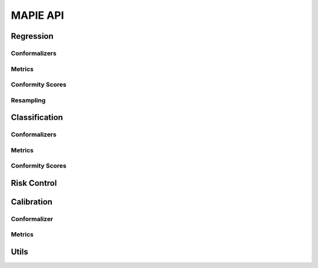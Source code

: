#########
MAPIE API
#########

Regression
=============================

Conformalizers
---------------

.. autosummary::
   :toctree: generated/
   :template: class.rst

   mapie.regression.SplitConformalRegressor
   mapie.regression.CrossConformalRegressor
   mapie.regression.JackknifeAfterBootstrapRegressor
   mapie.regression.ConformalizedQuantileRegressor
   mapie.regression.TimeSeriesRegressor

Metrics
--------

.. autosummary::
   :toctree: generated/
   :template: function.rst

   mapie.metrics.regression.regression_coverage_score
   mapie.metrics.regression.regression_mean_width_score
   mapie.metrics.regression.regression_ssc
   mapie.metrics.regression.regression_ssc_score
   mapie.metrics.regression.hsic
   mapie.metrics.regression.coverage_width_based
   mapie.metrics.regression.regression_mwi_score

Conformity Scores
-------------------

.. autosummary::
   :toctree: generated/
   :template: class.rst

   mapie.conformity_scores.BaseRegressionScore
   mapie.conformity_scores.AbsoluteConformityScore
   mapie.conformity_scores.GammaConformityScore
   mapie.conformity_scores.ResidualNormalisedScore

Resampling
-----------

.. autosummary::
   :toctree: generated/
   :template: class.rst

   mapie.subsample.BlockBootstrap
   mapie.subsample.Subsample

Classification
==============

Conformalizers
---------------

.. autosummary::
   :toctree: generated/
   :template: class.rst

   mapie.classification.SplitConformalClassifier
   mapie.classification.CrossConformalClassifier

Metrics
--------

.. autosummary::
   :toctree: generated/
   :template: function.rst

   mapie.metrics.classification.classification_coverage_score
   mapie.metrics.classification.classification_mean_width_score
   mapie.metrics.classification.classification_ssc
   mapie.metrics.classification.classification_ssc_score

Conformity Scores
------------------

.. autosummary::
   :toctree: generated/
   :template: class.rst

   mapie.conformity_scores.BaseClassificationScore
   mapie.conformity_scores.NaiveConformityScore
   mapie.conformity_scores.LACConformityScore
   mapie.conformity_scores.APSConformityScore
   mapie.conformity_scores.RAPSConformityScore
   mapie.conformity_scores.TopKConformityScore

Risk Control
==========================

.. autosummary::
   :toctree: generated/
   :template: class.rst

   mapie.risk_control.PrecisionRecallController

Calibration
===========

Conformalizer
--------------

.. autosummary::
   :toctree: generated/
   :template: class.rst

   mapie.calibration.TopLabelCalibrator

Metrics
--------

.. autosummary::
   :toctree: generated/
   :template: function.rst

   mapie.metrics.calibration.expected_calibration_error
   mapie.metrics.calibration.top_label_ece
   mapie.metrics.calibration.cumulative_differences
   mapie.metrics.calibration.kolmogorov_smirnov_cdf
   mapie.metrics.calibration.kolmogorov_smirnov_p_value
   mapie.metrics.calibration.kolmogorov_smirnov_statistic
   mapie.metrics.calibration.kuiper_cdf
   mapie.metrics.calibration.kuiper_p_value
   mapie.metrics.calibration.kuiper_statistic
   mapie.metrics.calibration.length_scale
   mapie.metrics.calibration.spiegelhalter_p_value
   mapie.metrics.calibration.spiegelhalter_statistic

Utils
==============================

.. autosummary::
   :toctree: generated/
   :template: function.rst

   mapie.utils.train_conformalize_test_split
